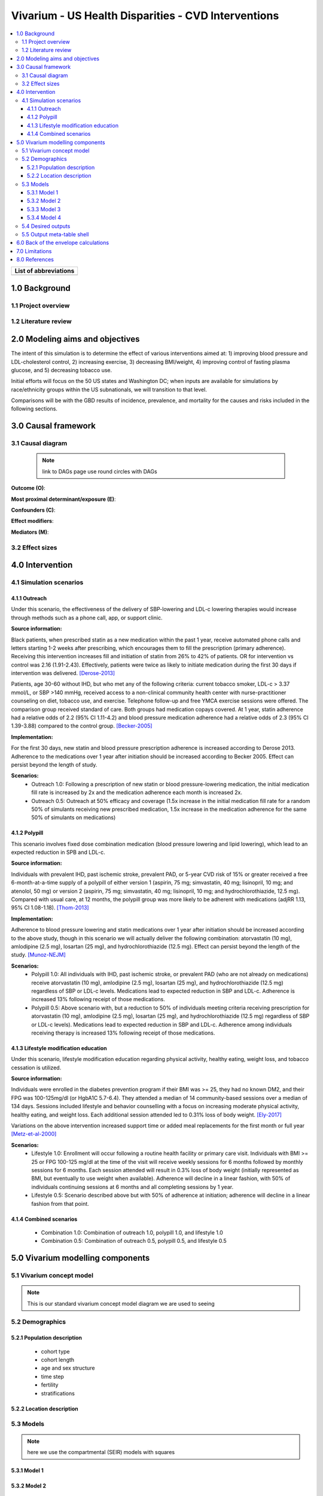 .. _us_cvd_concept_model:
..
  Section title decorators for this document:

  ==============
  Document Title
  ==============

  Section Level 1 (#.0)
  +++++++++++++++++++++
  
  Section Level 2 (#.#)
  ---------------------

  Section Level 3 (#.#.#)
  ~~~~~~~~~~~~~~~~~~~~~~~

  Section Level 4
  ^^^^^^^^^^^^^^^

  Section Level 5
  '''''''''''''''

  The depth of each section level is determined by the order in which each
  decorator is encountered below. If you need an even deeper section level, just
  choose a new decorator symbol from the list here:
  https://docutils.sourceforge.io/docs/ref/rst/restructuredtext.html#sections
  And then add it to the list of decorators above.

====================================================
Vivarium - US Health Disparities - CVD Interventions
====================================================

.. contents::
  :local:

+------------------------------------+
| List of abbreviations              |
+=======+============================+
|       |                            |
+-------+----------------------------+

.. _1.0:

1.0 Background
++++++++++++++


.. _1.1:

1.1 Project overview
--------------------



.. _1.2:

1.2 Literature review
---------------------


.. _2.0:

2.0 Modeling aims and objectives
++++++++++++++++++++++++++++++++

The intent of this simulation is to determine the effect of various interventions aimed at: 1) improving blood pressure and LDL-cholesterol control, 2) increasing exercise, 3) decreasing BMI/weight, 4) improving control of fasting plasma glucose, and 5) decreasing tobacco use. 

Initial efforts will focus on the 50 US states and Washington DC; when inputs are available for simulations by race/ethnicity groups within the US subnationals, we will transition to that level. 

Comparisons will be with the GBD results of incidence, prevalence, and mortality for the causes and risks included in the following sections. 

.. _3.0:

3.0 Causal framework
++++++++++++++++++++

.. _3.1:

3.1 Causal diagram
------------------
 
 .. note::
    link to DAGs page
    use round circles with DAGs

**Outcome (O)**:



**Most proximal determinant/exposure (E)**:
  


**Confounders (C)**:



**Effect modifiers**:


**Mediators (M)**:


.. _3.2:

3.2 Effect sizes
----------------



4.0 Intervention
++++++++++++++++

.. _4.1:

4.1 Simulation scenarios
------------------------

.. _4.1.1:

4.1.1 Outreach
~~~~~~~~~~~~~~
Under this scenario, the effectiveness of the delivery of SBP-lowering and LDL-c lowering therapies would increase through methods such as a phone call, app, or support clinic. 

**Source information:**

Black patients, when prescribed statin as a new medication within the past 1 year, receive automated phone calls and letters starting 1-2 weeks after prescribing, which encourages them to fill the prescription (primary adherence). Receiving this intervention increases fill and initiation of statin from 26% to 42% of patients. OR for intervention vs control was 2.16 (1.91-2.43). Effectively, patients were twice as likely to initiate medication during the first 30 days if intervention was delivered.  
[Derose-2013]_

Patients, age 30-60 without IHD, but who met any of the following criteria: current tobacco smoker, LDL-c > 3.37 mmol/L, or SBP >140 mmHg, received access to a non-clinical community health center with nurse-practitioner counseling on diet, tobacco use, and exercise. Telephone follow-up and free YMCA exercise sessions were offered. The comparison group received standard of care. Both groups had medication copays covered. At 1 year, statin adherence had a relative odds of 2.2 (95% CI 1.11-4.2) and blood pressure medication adherence had a relative odds of 2.3 (95% CI 1.39-3.88) compared to the control group. 
[Becker-2005]_

**Implementation:**

For the first 30 days, new statin and blood pressure prescription adherence is increased according to Derose 2013. Adherence to the medications over 1 year after initiation should be increased according to Becker 2005. Effect can persist beyond the length of study.  

**Scenarios:**
	- Outreach 1.0: Following a prescription of new statin or blood pressure-lowering medication, the initial medication fill rate is increased by 2x and the medication adherence each month is increased 2x.  
	- Outreach 0.5: Outreach at 50% efficacy and coverage (1.5x increase in the initial medication fill rate for a random 50% of simulants receiving new prescribed medication, 1.5x increase in the medication adherence for the same 50% of simulants on medications) 

.. _4.1.2:

4.1.2 Polypill
~~~~~~~~~~~~~~
This scenario involves fixed dose combination medication (blood pressure lowering and lipid lowering), which lead to an expected reduction in SPB and LDL-c.  

**Source information:**

Individuals with prevalent IHD, past ischemic stroke, prevalent PAD, or 5-year CVD risk of 15% or greater received a free 6-month-at-a-time supply of a polypill of either version 1 (aspirin, 75 mg; simvastatin, 40 mg; lisinopril, 10 mg; and atenolol, 50 mg) or version 2 (aspirin, 75 mg; simvastatin, 40 mg; lisinopril, 10 mg; and hydrochlorothiazide, 12.5 mg). Compared with usual care, at 12 months, the polypill group was more likely to be adherent with medications (adjRR 1.13, 95% CI 1.08-1.18). 
[Thom-2013]_ 

**Implementation:**

Adherence to blood pressure lowering and statin medications over 1 year after initiation should be increased according to the above study, though in this scenario we will actually deliver the following combination: atorvastatin (10 mg), amlodipine (2.5 mg), losartan (25 mg), and hydrochlorothiazide (12.5 mg). Effect can persist beyond the length of the study.  
[Munoz-NEJM]_ 

**Scenarios:**
	- Polypill 1.0: All individuals with IHD, past ischemic stroke, or prevalent PAD (who are not already on medications) receive atorvastatin (10 mg), amlodipine (2.5 mg), losartan (25 mg), and hydrochlorothiazide (12.5 mg) regardless of SBP or LDL-c levels. Medications lead to expected reduction in SBP and LDL-c. Adherence is increased 13% following receipt of those medications.  
	- Polypill 0.5: Above scenario with, but a reduction to 50% of individuals meeting criteria receiving prescription for atorvastatin (10 mg), amlodipine (2.5 mg), losartan (25 mg), and hydrochlorothiazide (12.5 mg) regardless of SBP or LDL-c levels). Medications lead to expected reduction in SBP and LDL-c. Adherence among individuals receiving therapy is increased 13% following receipt of those medications. 

.. _4.1.3:

4.1.3 Lifestyle modification education
~~~~~~~~~~~~~~~~~~~~~~~~~~~~~~~~~~~~~~
Under this scenario, lifestyle modification education regarding physical activity, healthy eating, weight loss, and tobacco cessation is utilized.  

**Source information:**

Individuals were enrolled in the diabetes prevention program if their BMI was >= 25, they had no known DM2, and their FPG was 100-125mg/dl (or HgbA1C 5.7-6.4). They attended a median of 14 community-based sessions over a median of 134 days. Sessions included lifestyle and behavior counselling with a focus on increasing moderate physical activity, healthy eating, and weight loss. Each additional session attended led to 0.31% loss of body weight.  
[Ely-2017]_  

Variations on the above intervention increased support time or added meal replacements for the first month or full year  
[Metz-et-al-2000]_ 

**Scenarios:**
	- Lifestyle 1.0: Enrollment will occur following a routine health facility or primary care visit. Individuals with BMI >= 25 or FPG 100-125 mg/dl at the time of the visit will receive weekly sessions for 6 months followed by monthly sessions for 6 months. Each session attended will result in 0.3% loss of body weight (initially represented as BMI, but eventually to use weight when available). Adherence will decline in a linear fashion, with 50% of individuals continuing sessions at 6 months and all completing sessions by 1 year.  
	- Lifestyle 0.5: Scenario described above but with 50% of adherence at initiation; adherence will decline in a linear fashion from that point. 


.. _4.1.4:

4.1.4 Combined scenarios
~~~~~~~~~~~~~~~~~~~~~~~~
	- Combination 1.0: Combination of outreach 1.0, polypill 1.0, and lifestyle 1.0  
	- Combination 0.5: Combination of outreach 0.5, polypill 0.5, and lifestyle 0.5 


.. _5.0:

5.0 Vivarium modelling components
+++++++++++++++++++++++++++++++++

.. _5.1:

5.1 Vivarium concept model 
--------------------------

.. note::
  This is our standard vivarium concept model diagram we are used to seeing

.. _5.2:

5.2 Demographics
----------------

.. _5.2.1:

5.2.1 Population description
~~~~~~~~~~~~~~~~~~~~~~~~~~~~

  - cohort type
  - cohort length
  - age and sex structure
  - time step
  - fertility
  - stratifications 


.. _5.2.2:

5.2.2 Location description
~~~~~~~~~~~~~~~~~~~~~~~~~~



.. _5.3:

5.3 Models
----------

.. note::
  here we use the compartmental (SEIR) models with squares
  

.. _5.3.1:

5.3.1 Model 1
~~~~~~~~~~~~~

.. todo::

  - add verification and validation strategy
  - add python-style pseudo code to summarize model algorithm if necessary

.. _5.3.2:

5.3.2 Model 2
~~~~~~~~~~~~~

.. todo::

  - add verification and validation strategy
  - add python-style pseudo code to summarize model algorithm if necessary

.. _5.3.3:

5.3.3 Model 3
~~~~~~~~~~~~~

.. todo::

  - add verification and validation strategy
  - add python-style pseudo code to summarize model algorithm if necessary

.. _5.3.4:

5.3.4 Model 4
~~~~~~~~~~~~~

.. todo::

  - add verification and validation strategy
  - add python-style pseudo code to summarize model algorithm if necessary


.. _5.4:

5.4 Desired outputs
-------------------

.. _5.5:

5.5 Output meta-table shell
---------------------------

.. todo::
  - add special stratifications if necessary

.. _6.0:

6.0 Back of the envelope calculations
+++++++++++++++++++++++++++++++++++++


.. _7.0:

7.0 Limitations
+++++++++++++++



.. _8.0:

8.0 References
++++++++++++++

.. [Derose-2013] Derose, Stephen F., et al. "Automated outreach to increase primary adherence to cholesterol-lowering medications." JAMA internal medicine 173.1 (2013): 38-43.
	https://jamanetwork.com/journals/jamainternalmedicine/fullarticle/1399850

.. [Becker-2005] Becker, Diane M., et al. "Impact of a community-based multiple risk factor intervention on cardiovascular risk in black families with a history of premature coronary disease." Circulation 111.10 (2005): 1298-1304.
	https://www.ahajournals.org/doi/10.1161/01.CIR.0000157734.97351.B2

.. [Thom-2013] Thom, Simon, et al. "Effects of a fixed-dose combination strategy on adherence and risk factors in patients with or at high risk of CVD: the UMPIRE randomized clinical trial." Jama 310.9 (2013): 918-929.
	https://jamanetwork.com/journals/jama/fullarticle/1734704

.. [Munoz-NEJM] Muñoz, Daniel, et al. "Polypill for cardiovascular disease prevention in an underserved population." New England Journal of Medicine 381.12 (2019): 1114-1123.
	https://www.nejm.org/doi/10.1056/NEJMoa1815359

.. [Ely-2017] Ely, Elizabeth K., et al. "A national effort to prevent type 2 diabetes: participant-level evaluation of CDC’s National Diabetes Prevention Program." Diabetes care 40.10 (2017): 1331-1341.
	https://care.diabetesjournals.org/content/40/10/1331

.. [Metz-et-al-2000] Metz, Jill A., et al. "A randomized trial of improved weight loss with a prepared meal plan in overweight and obese patients: impact on cardiovascular risk reduction." Archives of internal medicine 160.14 (2000): 2150-2158.
	https://jamanetwork.com/journals/jamainternalmedicine/fullarticle/485403
